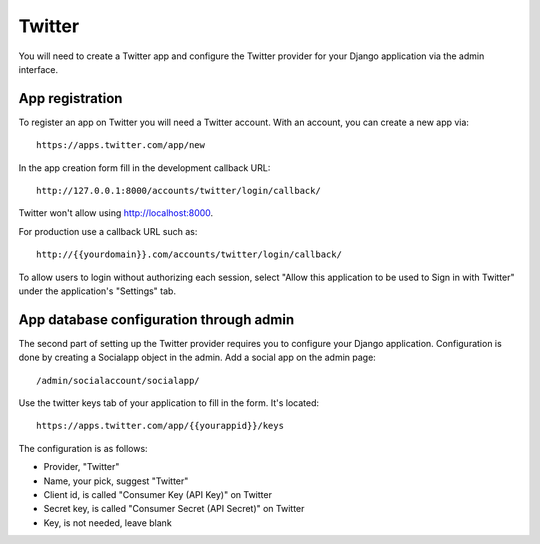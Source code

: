 Twitter
-------

You will need to create a Twitter app and configure the Twitter provider for
your Django application via the admin interface.

App registration
****************

To register an app on Twitter you will need a Twitter account. With an account, you
can create a new app via::

    https://apps.twitter.com/app/new

In the app creation form fill in the development callback URL::

    http://127.0.0.1:8000/accounts/twitter/login/callback/

Twitter won't allow using http://localhost:8000.

For production use a callback URL such as::

   http://{{yourdomain}}.com/accounts/twitter/login/callback/

To allow users to login without authorizing each session, select "Allow this
application to be used to Sign in with Twitter" under the application's
"Settings" tab.

App database configuration through admin
****************************************

The second part of setting up the Twitter provider requires you to configure
your Django application. Configuration is done by creating a Socialapp object
in the admin. Add a social app on the admin page::

    /admin/socialaccount/socialapp/

Use the twitter keys tab of your application to fill in the form. It's located::

    https://apps.twitter.com/app/{{yourappid}}/keys

The configuration is as follows:

* Provider, "Twitter"
* Name, your pick, suggest "Twitter"
* Client id, is called "Consumer Key (API Key)" on Twitter
* Secret key, is called "Consumer Secret (API Secret)" on Twitter
* Key, is not needed, leave blank
